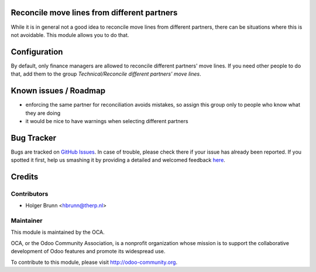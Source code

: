 .. image:: https://img.shields.io/badge/licence-AGPL--3-blue.svg
    :alt: License: AGPL-3
Reconcile move lines from different partners
============================================

While it is in general not a good idea to reconcile move lines from different partners, there can be situations where this is not avoidable. This module allows you to do that.

Configuration
=============

By default, only finance managers are allowed to reconcile different partners' move lines. If you need other people to do that, add them to the group *Technical/Reconcile different partners' move lines*.

Known issues / Roadmap
======================

* enforcing the same partner for reconciliation avoids mistakes, so assign this group only to people who know what they are doing
* it would be nice to have warnings when selecting different partners

Bug Tracker
===========

Bugs are tracked on `GitHub Issues <https://github.com/OCA/bank-statement-reconcile/issues>`_.
In case of trouble, please check there if your issue has already been reported.
If you spotted it first, help us smashing it by providing a detailed and welcomed feedback
`here <https://github.com/OCA/bank-statement-reconcile/issues/new?body=module:%20account_reconcile_different_partners%0Aversion:%208.0%0A%0A**Steps%20to%20reproduce**%0A-%20...%0A%0A**Current%20behavior**%0A%0A**Expected%20behavior**>`_.

Credits
=======

Contributors
------------

* Holger Brunn <hbrunn@therp.nl>

Maintainer
----------

.. image:: https://odoo-community.org/logo.png
   :alt: Odoo Community Association
   :target: https://odoo-community.org

This module is maintained by the OCA.

OCA, or the Odoo Community Association, is a nonprofit organization whose
mission is to support the collaborative development of Odoo features and
promote its widespread use.

To contribute to this module, please visit http://odoo-community.org.
